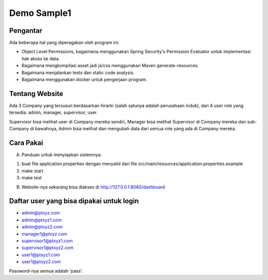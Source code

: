 ------------
Demo Sample1
------------

Pengantar
---------

Ada beberapa hal yang diperagakan oleh program ini:

* Object Level Permissions, bagaimana menggunakan Spring Security's Permission
  Evaluator untuk implementasi hak akses ke data.

* Bagaimana mengkompilasi asset jadi js/css menggunakan Maven generate-resources.

* Bagaimana menjalankan tests dan static code analysis.

* Bagaimana menggunakan docker untuk pengerjaan program.


Tentang Website
---------------

Ada 3 Company yang tersusun berdasarkan hirarki (salah satunya adalah perusahaan
induk), dan 4 user role yang tersedia: admin, manager, supervisor, user. 

Supervisor bisa melihat user di Company mereka sendiri, Manager bisa melihat
Supervisor di Company mereka dan sub-Company di bawahnya, Admin bisa melihat dan
mengubah data dari semua role yang ada di Company mereka.


Cara Pakai
----------

A. Panduan untuk menyiapkan sistemnya:

1. buat file application.properties dengan menyalid dari file
   src/main/resources/application.properties.example
2. make start
3. make test

B. Website-nya sekarang bisa diakses di http://127.0.0.1:8080/dashboard


Daftar user yang bisa dipakai untuk login
-----------------------------------------

* admin@ptxyz.com
* admin@ptxyz1.com
* admin@ptxyz2.com
* manager1@ptxyz.com
* supervisor1@ptxyz1.com
* supervisor1@ptxyz2.com
* user1@ptxyz1.com
* user1@ptxyz2.com

Password-nya semua adalah 'pass'.
